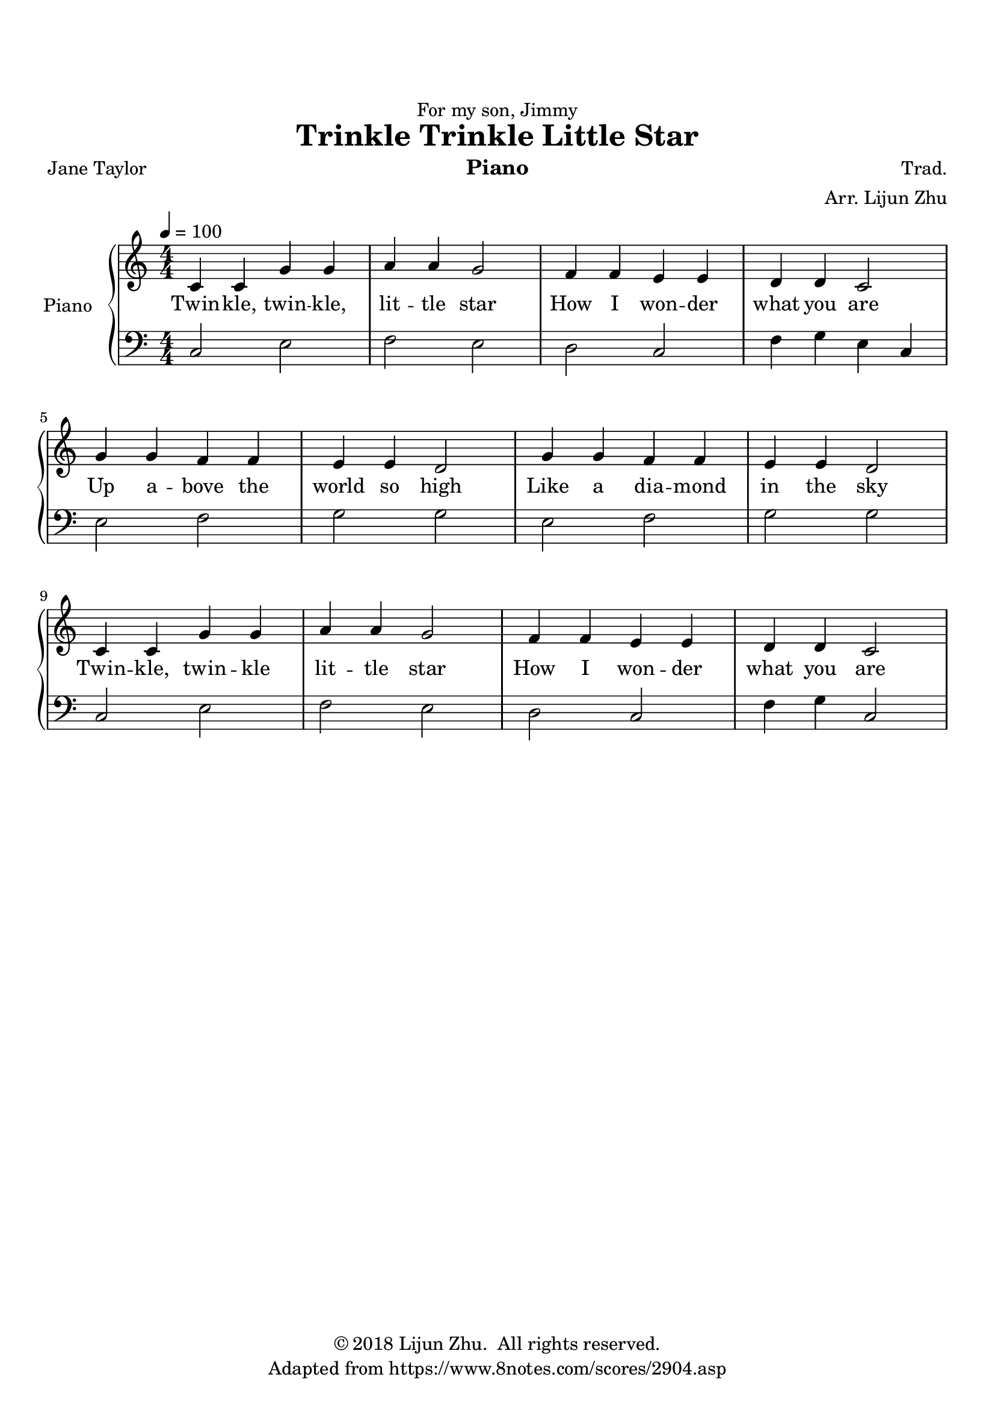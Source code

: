 \version "2.18.2"

% Source: https://www.8notes.com/scores/2904.asp

\paper {
    top-margin = 20
    left-margin = 10
    right-margin = 10
}

\header {
    dedication = "For my son, Jimmy"
    title = "Trinkle Trinkle Little Star"
    % subtitle = "for Jimmy"
    instrument = "Piano"

    composer = "Trad."
    arranger = "Arr. Lijun Zhu"
    poet = "Jane Taylor"

    tagline = "Adapted from https://www.8notes.com/scores/2904.asp"
    copyright = \markup { \char ##x00A9 "2018 Lijun Zhu.  All rights reserved." }
}


upper = {
    \tempo 4 = 100
    \clef treble
    \key c \major
    \numericTimeSignature \time 4/4
    c'4 c'4 g'4 g'4 | a'4 a'4 g'2 |
    f'4 f'4 e'4 e'4 | d'4 d'4 c'2 | \break
    g'4 g'4 f'4 f'4 | e'4 e'4 d'2 |
    g'4 g'4 f'4 f'4 | e'4 e'4 d'2 | \break
    c'4 c'4 g'4 g'4 | a'4 a'4 g'2 |
    f'4 f'4 e'4 e'4 | d'4 d'4 c'2 |
}

lower = {
    \clef bass
    \key c \major
    \numericTimeSignature \time 4/4

    c2  e2          | f2    e2    |
    d2  c2          | f4 g4 e4 c4 | \break
    e2  f2          | g2    g2    |
    e2  f2          | g2    g2    | \break
    c2  e2          | f2    e2    |
    d2  c2          | f4 g4 c2    |
}

text = \lyricmode {
    Twin -- kle, twin -- kle, lit -- tle star
    How I won -- der what you are
    Up a -- bove the world so high
    Like a dia -- mond in the sky
    Twin -- kle, twin -- kle lit -- tle star
    How I won -- der what you are
}

\score {
    \new PianoStaff <<
        \set PianoStaff.instrumentName = #"Piano "
        \new Staff = "upper" { \new Voice = "singer" \upper }
        \new Lyrics \lyricsto "singer" \text
        \new Staff = "lower" \lower
    >>
    \layout {
        % indent = #0
        % line-width = #120
        ragged-right = ##f
    }
    \midi { }
}
